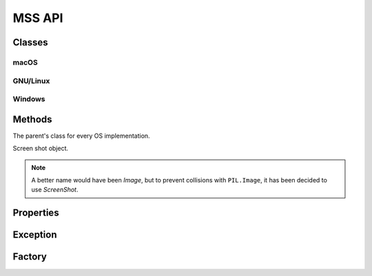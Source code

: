 =======
MSS API
=======

Classes
=======

macOS
-----

.. module:: mss.darwin

.. attribute:: CFUNCTIONS

.. function:: cgfloat

.. class:: CGPoint

.. class:: CGSize

.. class:: CGRect

.. class:: MSS

    .. attribute:: core

    .. attribute:: max_displays

GNU/Linux
---------

.. module:: mss.linux

.. attribute:: CFUNCTIONS

.. attribute:: PLAINMASK

.. attribute:: ZPIXMAP

.. class:: Display

.. class:: Event

.. class:: XFixesCursorImage

.. class:: XWindowAttributes

.. class:: XImage

.. class:: XRRModeInfo

.. class:: XRRScreenResources

.. class:: XRRCrtcInfo

.. class:: MSS

    .. attribute:: core

Windows
-------

.. module:: mss.windows

.. attribute:: CAPTUREBLT

.. attribute:: CFUNCTIONS

.. attribute:: DIB_RGB_COLORS

.. attribute:: SRCCOPY

.. class:: BITMAPINFOHEADER

.. class:: BITMAPINFO

.. attribute:: MONITORNUMPROC

.. class:: MSS

    .. attribute:: gdi32

    .. attribute:: user32

Methods
=======

.. module:: mss.base

.. attribute:: lock

.. class:: MSSBase

    The parent's class for every OS implementation.

    .. attribute:: cls_image

    .. attribute:: compression_level

        PNG compression level used when saving the screenshot data into a file (see :py:func:`zlib.compress()` for details).

        .. versionadded:: 3.2.0

    .. attribute:: with_cursor

        Include the mouse cursor in screenshots.

        .. versionadded:: 8.0.0

    .. property:: monitors

    .. method:: __init__([compression_level=6, display=None, max_displays=32, with_cursor=False])

        :type compression_level: int
        :param compression_level: PNG compression level.
        :type display: bytes, str or None
        :param display: The display to use. Only effective on GNU/Linux.
        :type max_displays: int
        :param max_displays: Maximum number of displays. Only effective on macOS.
        :type with_cursor: bool
        :param with_cursor: Include the mouse cursor in screenshots.

        .. versionadded:: 8.0.0
            ``compression_level``, ``display``, ``max_displays``, and ``with_cursor``, keyword arguments.

    .. method:: close()

        Clean-up method.

        .. versionadded:: 4.0.0

    .. method:: grab(region)

        :param dict monitor: region's coordinates.
        :rtype: :class:`ScreenShot`

        Retrieve screen pixels for a given *region*.
        Subclasses need to implement this.

        .. note::

            *monitor* can be a ``tuple`` like ``PIL.Image.grab()`` accepts,
            it will be converted to the appropriate ``dict``.

    .. method:: save([mon=1], [output='mon-{mon}.png'], [callback=None])

        :param int mon: the monitor's number.
        :param str output: the output's file name.
        :type callback: callable or None
        :param callback: callback called before saving the screen shot to a file. Takes the *output* argument as parameter.
        :rtype: iterable
        :return: Created file(s).

        Grab a screen shot and save it to a file.
        The *output* parameter can take several keywords to customize the filename:

            - ``{mon}``: the monitor number
            - ``{top}``: the screen shot y-coordinate of the upper-left corner
            - ``{left}``: the screen shot x-coordinate of the upper-left corner
            - ``{width}``: the screen shot's width
            - ``{height}``: the screen shot's height
            - ``{date}``: the current date using the default formatter

        As it is using the :py:func:`format()` function, you can specify formatting options like ``{date:%Y-%m-%s}``.

        .. warning:: On Windows, the default date format may result with a filename containing ':' which is not allowed::

                IOerror: [Errno 22] invalid mode ('wb') or filename: 'sct_1-2019-01-01 21:20:43.114194.png'

            To fix this, you must provide a custom date formatting.

    .. method:: shot()

        :return str: The created file.

        Helper to save the screen shot of the first monitor, by default.
        You can pass the same arguments as for :meth:`save()`.

        .. versionadded:: 3.0.0

.. class:: ScreenShot

    Screen shot object.

    .. note::

        A better name would have been *Image*, but to prevent collisions
        with ``PIL.Image``, it has been decided to use *ScreenShot*.

    .. classmethod:: from_size(cls, data, width, height)

        :param bytearray data: raw BGRA pixels retrieved by ctypes
                               OS independent implementations.
        :param int width: the monitor's width.
        :param int height: the monitor's height.
        :rtype: :class:`ScreenShot`

        Instantiate a new class given only screen shot's data and size.

    .. method:: pixel(coord_x, coord_y)

        :param int coord_x: The x coordinate.
        :param int coord_y: The y coordinate.
        :rtype: tuple(int, int, int)

        Get the pixel value at the given position.

        .. versionadded:: 3.0.0

.. module:: mss.tools

.. method:: to_png(data, size, level=6, output=None)

    :param bytes data: RGBRGB...RGB data.
    :param tuple size: The (width, height) pair.
    :param int level: PNG compression level.
    :param str output: output's file name.
    :raises ScreenShotError: On error when writing *data* to *output*.
    :raises zlib.error: On bad compression *level*.

    Dump data to the image file. Pure Python PNG implementation.
    If *output* is ``None``, create no file but return the whole PNG data.

    .. versionadded:: 3.0.0

    .. versionchanged:: 3.2.0

        The *level* keyword argument to control the PNG compression level.


Properties
==========

.. class:: mss.base.MSSBase

    .. attribute:: monitors

        Positions of all monitors.
        If the monitor has rotation, you have to deal with it
        inside this method.

        This method has to fill ``self._monitors`` with all information
        and use it as a cache:

        - ``self._monitors[0]`` is a dict of all monitors together
        - ``self._monitors[N]`` is a dict of the monitor N (with N > 0)

        Each monitor is a dict with:

        - ``left``: the x-coordinate of the upper-left corner
        - ``top``: the y-coordinate of the upper-left corner
        - ``width``: the width
        - ``height``: the height

        Subclasses need to implement this.

        :rtype:  list[dict[str, int]]

.. class:: mss.base.ScreenShot

    .. attribute:: __array_interface__()

        Numpy array interface support. It uses raw data in BGRA form.

        :rtype: dict[str, Any]

    .. attribute:: bgra

        BGRA values from the BGRA raw pixels.

        :rtype: bytes

        .. versionadded:: 3.2.0

    .. attribute:: height

        The screen shot's height.

        :rtype: int

    .. attribute:: left

        The screen shot's left coordinate.

        :rtype: int

    .. attribute:: pixels

        List of RGB tuples.

        :rtype: list[tuple(int, int, int)]

    .. attribute:: pos

        The screen shot's coordinates.

        :rtype: :py:func:`collections.namedtuple()`

    .. attribute:: rgb

        Computed RGB values from the BGRA raw pixels.

        :rtype: bytes

        .. versionadded:: 3.0.0

    .. attribute:: size

        The screen shot's size.

        :rtype: :py:func:`collections.namedtuple()`

    .. attribute:: top

        The screen shot's top coordinate.

        :rtype: int

    .. attribute:: width

        The screen shot's width.

        :rtype: int


Exception
=========

.. module:: mss.exception

.. exception:: ScreenShotError

    Base class for MSS exceptions.

    .. attribute:: details

        On GNU/Linux, and if the error comes from the XServer, it contains XError details.
        This is an empty dict by default.

        For XErrors, you can find information on `Using the Default Error Handlers <https://tronche.com/gui/x/xlib/event-handling/protocol-errors/default-handlers.html>`_.

        :rtype: dict[str, Any]

        .. versionadded:: 3.3.0


Factory
=======

.. module:: mss.factory

.. function:: mss()

    Factory function to instance the appropriate MSS class.
